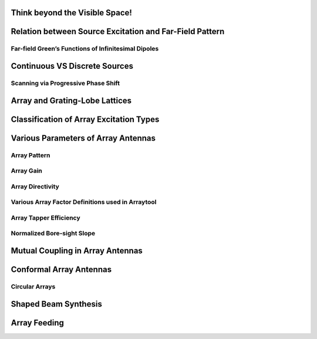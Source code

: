 Think beyond the Visible Space!
===============================

Relation between Source Excitation and Far-Field Pattern
========================================================

Far-field Green’s Functions of Infinitesimal Dipoles
----------------------------------------------------

Continuous VS Discrete Sources
==============================

Scanning via Progressive Phase Shift
------------------------------------

Array and Grating-Lobe Lattices
===============================

Classification of Array Excitation Types
========================================

Various Parameters of Array Antennas
======================================

Array Pattern
-------------

Array Gain
----------

Array Directivity
-----------------

Various Array Factor Definitions used in Arraytool
--------------------------------------------------

Array Tapper Efficiency
-----------------------

Normalized Bore-sight Slope
---------------------------

Mutual Coupling in Array Antennas
=================================

Conformal Array Antennas
========================

Circular Arrays
---------------

Shaped Beam Synthesis
=====================

Array Feeding
=============

.. later if possible, write abt active arrays and statistical errors ...
